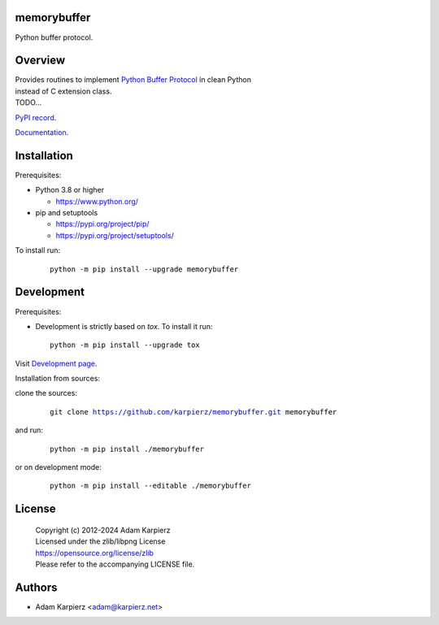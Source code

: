 memorybuffer
============

Python buffer protocol.

Overview
========

| Provides routines to implement `Python Buffer Protocol`_ in clean Python
| instead of C extension class.
| TODO...

`PyPI record`_.

`Documentation`_.

Installation
============

Prerequisites:

+ Python 3.8 or higher

  * https://www.python.org/

+ pip and setuptools

  * https://pypi.org/project/pip/
  * https://pypi.org/project/setuptools/

To install run:

  .. parsed-literal::

    python -m pip install --upgrade |package|

Development
===========

Prerequisites:

+ Development is strictly based on *tox*. To install it run::

    python -m pip install --upgrade tox

Visit `Development page`_.

Installation from sources:

clone the sources:

  .. parsed-literal::

    git clone |respository| |package|

and run:

  .. parsed-literal::

    python -m pip install ./|package|

or on development mode:

  .. parsed-literal::

    python -m pip install --editable ./|package|

License
=======

  | Copyright (c) 2012-2024 Adam Karpierz
  | Licensed under the zlib/libpng License
  | https://opensource.org/license/zlib
  | Please refer to the accompanying LICENSE file.

Authors
=======

* Adam Karpierz <adam@karpierz.net>

.. |package| replace:: memorybuffer
.. |package_bold| replace:: **memorybuffer**
.. |respository| replace:: https://github.com/karpierz/memorybuffer.git
.. _Development page: https://github.com/karpierz/memorybuffer
.. _PyPI record: https://pypi.org/project/memorybuffer/
.. _Documentation: https://memorybuffer.readthedocs.io/
.. _Python Buffer Protocol: https://docs.python.org/3/c-api/buffer.html
